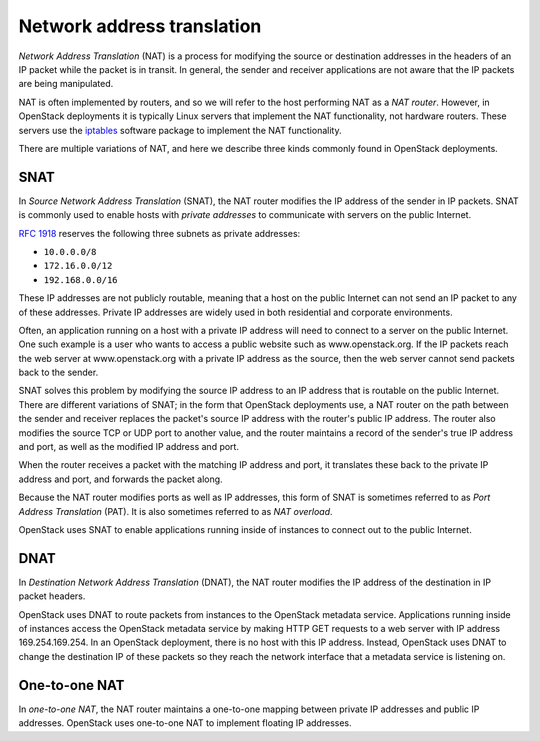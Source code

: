===========================
Network address translation
===========================

*Network Address Translation* (NAT) is a process for modifying the source or
destination addresses in the headers of an IP packet while the packet is
in transit. In general, the sender and receiver applications are not aware that
the IP packets are being manipulated.

NAT is often implemented by routers, and so we will refer to the host
performing NAT as a *NAT router*. However, in OpenStack deployments it
is typically Linux servers that implement the NAT functionality, not
hardware routers. These servers use the iptables_ software package to
implement the NAT functionality.

There are multiple variations of NAT, and here we describe three kinds
commonly found in OpenStack deployments.

.. _iptables: http://www.netfilter.org/projects/iptables/index.html

SNAT
~~~~

In *Source Network Address Translation* (SNAT), the NAT router modifies the IP
address of the sender in IP packets. SNAT is commonly used to enable
hosts with *private addresses* to communicate with servers on the
public Internet.

`RFC 1918`_ reserves the following three subnets as private addresses:

* ``10.0.0.0/8``
* ``172.16.0.0/12``
* ``192.168.0.0/16``

.. _RFC 1918: https://tools.ietf.org/html/rfc1918

These IP addresses are not publicly routable, meaning that a host on the public
Internet can not send an IP packet to any of these addresses. Private IP
addresses are widely used in both residential and corporate environments.

Often, an application running on a host with a private IP address will need to
connect to a server on the public Internet. One such example is a user
who wants to access a public website such as www.openstack.org. If the IP
packets reach the web server at www.openstack.org with a private IP address as
the source, then the web server cannot send packets back to the sender.

SNAT solves this problem by modifying the source IP address to an IP address
that is routable on the public Internet. There are different variations of
SNAT; in the form that OpenStack deployments use, a NAT router on the path
between the sender and receiver replaces the packet's source IP
address with the router's public IP address. The router also modifies
the source TCP or UDP port to another value, and the router maintains
a record of the sender's true IP address and port, as well as the
modified IP address and port.

When the router receives a packet with the matching IP address and port, it
translates these back to the private IP address and port, and forwards the
packet along.

Because the NAT router modifies ports as well as IP addresses, this
form of SNAT is sometimes referred to as *Port Address Translation*
(PAT). It is also sometimes referred to as *NAT overload*.

OpenStack uses SNAT to enable applications running inside of instances to
connect out to the public Internet.

DNAT
~~~~

In *Destination Network Address Translation* (DNAT), the NAT router
modifies the IP address of the destination in IP packet headers.

OpenStack uses DNAT to route packets from instances to the OpenStack
metadata service. Applications running inside of instances access the
OpenStack metadata service by making HTTP GET requests to a web server
with IP address 169.254.169.254. In an OpenStack deployment, there is
no host with this IP address. Instead, OpenStack uses DNAT to change
the destination IP of these packets so they reach the network
interface that a metadata service is listening on.

One-to-one NAT
~~~~~~~~~~~~~~

In *one-to-one NAT*, the NAT router maintains a one-to-one mapping
between private IP addresses and public IP addresses. OpenStack uses
one-to-one NAT to implement floating IP addresses.

